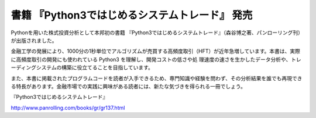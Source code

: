 .. article::
   :date: 2016/11/15 23:00

書籍 『Python3ではじめるシステムトレード』 発売
==========================================================================


Pythonを用いた株式投資分析として本邦初の書籍 『Python3ではじめるシステムトレード』（森谷博之著、パンローリング刊）が出版されました。

金融工学の発展により、1000分の1秒単位でアルゴリズムが売買する高頻度取引（HFT）が近年急増しています。本書は、実際に高頻度取引の開発にも使われている Python3 を理解し、開発コストの低さや処
理速度の速さを生かしたデータ分析や、トレーディングシステムの構築に役立てることを目指しています。

また、本書に掲載されたプログラムコードを読者が入手できるため、専門知識や経験を問わず、その分析結果を誰でも再現できる特長があります。金融市場での実践に興味がある読者には、新たな気づきを得られる一冊でしょう。

『Python3ではじめるシステムトレード』

http://www.panrolling.com/books/gr/gr137.html
